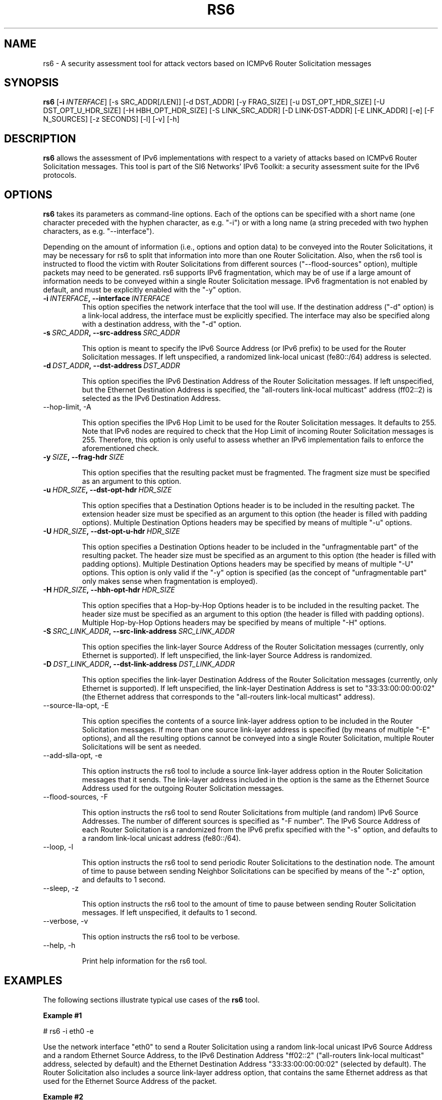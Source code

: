 .TH RS6 1
.SH NAME
rs6 \- A security assessment tool for attack vectors based on ICMPv6 Router Solicitation messages
.SH SYNOPSIS
.B rs6
.RB [\| \-i
.IR INTERFACE\| ]
[\-s SRC_ADDR[/LEN]] [\-d DST_ADDR] [\-y FRAG_SIZE] [\-u DST_OPT_HDR_SIZE] [\-U DST_OPT_U_HDR_SIZE] [\-H HBH_OPT_HDR_SIZE] [\-S LINK_SRC_ADDR] [\-D LINK-DST-ADDR] [\-E LINK_ADDR] [\-e] [\-F N_SOURCES] [\-z SECONDS] [\-l] [\-v] [\-h]

.SH DESCRIPTION
.B rs6
allows the assessment of IPv6 implementations with respect to a variety of attacks based on ICMPv6 Router Solicitation messages. This tool is part of the SI6 Networks' IPv6 Toolkit: a security assessment suite for the IPv6 protocols.

.SH OPTIONS
.B rs6
takes its parameters as command-line options. Each of the options can be specified with a short name (one character preceded with the hyphen character, as e.g. "\-i") or with a long name (a string preceded with two hyphen characters, as e.g. "\-\-interface").

Depending on the amount of information (i.e., options and option data) to be conveyed into the Router Solicitations, it may be necessary for rs6 to split that information into more than one Router Solicitation. Also, when the rs6 tool is instructed to flood the victim with Router Solicitations from different sources ("\-\-flood\-sources" option), multiple packets may need to be generated. rs6 supports IPv6 fragmentation, which may be of use if a large amount of information needs to be conveyed within a single Router Solicitation message. IPv6 fragmentation is not enabled by default, and must be explicitly enabled with the "\-y" option.

.TP
.BI \-i\  INTERFACE ,\ \-\-interface\  INTERFACE
This option specifies the network interface that the tool will use. If the destination address ("\-d" option) is a link-local address, the interface must be explicitly specified. The interface may also be specified along with a destination address, with the "\-d" option.

.TP
.BI \-s\  SRC_ADDR ,\ \-\-src\-address\  SRC_ADDR

This option is meant to specify the IPv6 Source Address (or IPv6 prefix) to be used for the Router Solicitation messages. If left unspecified, a randomized link-local unicast (fe80::/64) address is selected.

.TP
.BI \-d\  DST_ADDR ,\ \-\-dst\-address\  DST_ADDR

This option specifies the IPv6 Destination Address of the Router Solicitation messages. If left unspecified, but the Ethernet Destination Address is specified, the "all-routers link-local multicast" address (ff02::2) is selected as the IPv6 Destination Address. 

.TP
\-\-hop\-limit, \-A

This option specifies the IPv6 Hop Limit to be used for the Router Solicitation messages. It defaults to 255. Note that IPv6 nodes are required to check that the Hop Limit of incoming Router Solicitation messages is 255. Therefore, this option is only useful to assess whether an IPv6 implementation fails to enforce the aforementioned check.

.TP
.BI \-y\  SIZE ,\ \-\-frag\-hdr\  SIZE

This option specifies that the resulting packet must be fragmented. The fragment size must be specified as an argument to this option.

.TP
.BI \-u\  HDR_SIZE ,\ \-\-dst\-opt\-hdr\  HDR_SIZE

This option specifies that a Destination Options header is to be included in the resulting packet. The extension header size must be specified as an argument to this option (the header is filled with padding options). Multiple Destination Options headers may be specified by means of multiple "\-u" options.

.TP
.BI \-U\  HDR_SIZE ,\ \-\-dst\-opt\-u\-hdr\  HDR_SIZE

This option specifies a Destination Options header to be included in the "unfragmentable part" of the resulting packet. The header size must be specified as an argument to this option (the header is filled with padding options). Multiple Destination Options headers may be specified by means of multiple "\-U" options. This option is only valid if the "\-y" option is specified (as the concept of "unfragmentable part" only makes sense when fragmentation is employed).

.TP
.BI \-H\  HDR_SIZE ,\ \-\-hbh\-opt\-hdr\  HDR_SIZE

This option specifies that a Hop-by-Hop Options header is to be included in the resulting packet. The header size must be specified as an argument to this option (the header is filled with padding options). Multiple Hop\-by\-Hop Options headers may be specified by means of multiple "\-H" options.

.TP
.BI \-S\  SRC_LINK_ADDR ,\ \-\-src\-link\-address\  SRC_LINK_ADDR

This option specifies the link-layer Source Address of the Router Solicitation messages (currently, only Ethernet is supported). If left unspecified, the link-layer Source Address is randomized.

.TP
.BI \-D\  DST_LINK_ADDR ,\ \-\-dst\-link\-address\  DST_LINK_ADDR

This option specifies the link-layer Destination Address of the Router Solicitation messages (currently, only Ethernet is supported). If left unspecified, the link-layer Destination Address is set to "33:33:00:00:00:02" (the Ethernet address that corresponds to the "all-routers link-local multicast" address).

.TP
\-\-source\-lla\-opt, \-E

This option specifies the contents of a source link-layer address option to be included in the Router Solicitation messages. If more than one source link-layer address is specified (by means of multiple "\-E" options), and all the resulting options cannot be conveyed into a single Router Solicitation, multiple Router Solicitations will be sent as needed.

.TP
\-\-add\-slla\-opt, \-e

This option instructs the rs6 tool to include a source link-layer address option in the Router Solicitation messages that it sends. The link-layer address included in the option is the same as the Ethernet Source Address used for the outgoing Router Solicitation messages.

.TP
\-\-flood\-sources, \-F

This option instructs the rs6 tool to send Router Solicitations from multiple (and random) IPv6 Source Addresses. The number of different sources is specified as "\-F number". The IPv6 Source Address of each Router Solicitation is a randomized from the IPv6 prefix specified with the "\-s" option, and defaults to a random link-local unicast address (fe80::/64).

.TP
\-\-loop, \-l

This option instructs the rs6 tool to send periodic Router Solicitations to the destination node. The amount of time to pause between sending Neighbor Solicitations can be specified by means of the "\-z" option, and defaults to 1 second.

.TP
\-\-sleep, \-z

This option instructs the rs6 tool to the amount of time to pause between sending Router Solicitation messages. If left unspecified, it defaults to 1 second.

.TP
\-\-verbose, \-v

This option instructs the rs6 tool to be verbose. 

.TP
\-\-help, \-h

Print help information for the rs6 tool.

.SH EXAMPLES

The following sections illustrate typical use cases of the
.B rs6
tool.

\fBExample #1\fR

# rs6 \-i eth0 \-e

Use the network interface "eth0" to send a Router Solicitation using a random link-local unicast IPv6 Source Address and a random Ethernet Source Address, to the IPv6 Destination Address "ff02::2" ("all-routers link-local multicast" address, selected by default) and the Ethernet Destination Address "33:33:00:00:00:02" (selected by default). The Router Solicitation also includes a source link-layer address option, that contains the same Ethernet address as that used for the Ethernet Source Address of the packet. 

\fBExample #2\fR

# rs6 \-i eth0 \-e \-F 100 \-l \-z 10 \-v

Send 100 Router Solicitation messages using a random Ethernet Source Address and random IPv6 Source Address for each of them, to the Ethernet Destination Address "33:33:00:00:00:02" (default) and the IPv6 Destination Address "ff02:2" (default). Each message includes a source link-layer address option that contains the same link-layer address as that used for the Ethernet Source Address of the packet. Repeat this operation every ten seconds. Be verbose.

\fBExample #3\fR

# rs6 \-i eth0 \-d fe80::1 \-E ff:ff:ff:ff:ff:ff \-v

Send one Router Solicitation message using a random Ethernet Source Address and a random link-local unicast (i.e., fe80::/64) IPv6 Source Address, to the Ethernet Destination Address "33:33:00:00:00:02" (default) and the IPv6 Destination Address "fe80::1". Each Router Solicitation includes a source link-layer address option that contains the Ethernet address "ff:ff:ff:ff:ff:ff". Be verbose.

.SH SEE ALSO
"Security/Robustness Assessment of IPv6 Neighbor Discovery Implementations" (available at: <http://www.si6networks.com/tools/ipv6toolkit/si6networks\-ipv6\-nd\-assessment.pdf>) for a discussion of Neighbor Discovery vulnerabilities, and additional examples of how to use the na6 tool to exploit them.

.SH AUTHOR
The
.B rs6
tool and the corresponding manual pages were produced by Fernando Gont 
.I <fgont@si6networks.com>
for SI6 Networks 
.IR <http://www.si6networks.com> .

.SH COPYRIGHT
Copyright (c) 2011\-2013 Fernando Gont.

Permission is granted to copy, distribute and/or modify this document under the terms of the GNU Free Documentation License, Version 1.3 or any later version published by the Free Software Foundation; with no Invariant Sections, no Front\-Cover Texts, and no Back\-Cover Texts.  A copy of the license is available at
.IR <http://www.gnu.org/licenses/fdl.html> .

